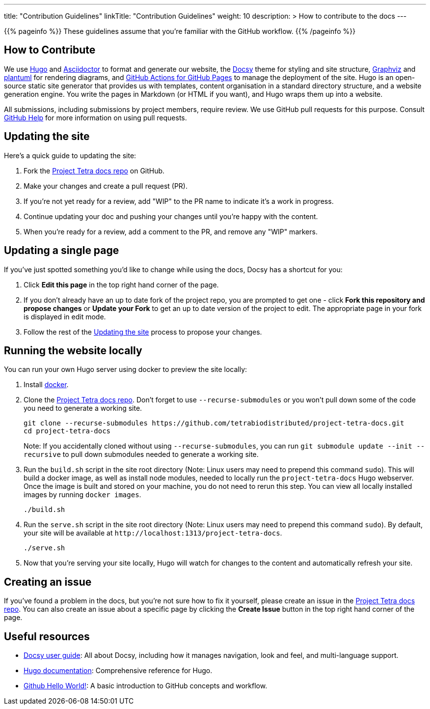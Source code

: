 
---
title: "Contribution Guidelines"
linkTitle: "Contribution Guidelines"
weight: 10
description: >
  How to contribute to the docs
---

{{% pageinfo %}}
These guidelines assume that you're familiar with the GitHub workflow.
{{% /pageinfo %}}

== How to Contribute

We use https://gohugo.io/[Hugo] and https://asciidoctor.org/[ Asciidoctor] to format and generate our website,
the https://github.com/google/docsy[Docsy] theme for styling and site structure,
https://graphviz.org/[Graphviz] and https://plantuml.com/[plantuml] for rendering diagrams,
and https://github.com/peaceiris/actions-gh-pages[GitHub Actions for GitHub Pages] to manage the deployment of the site.
Hugo is an open-source static site generator that provides us with templates,
content organisation in a standard directory structure, and a website generation engine.
You write the pages in Markdown (or HTML if you want), and Hugo wraps them up into a website.

All submissions, including submissions by project members, require review.
We use GitHub pull requests for this purpose.
Consult https://help.github.com/articles/about-pull-requests/[GitHub Help] for more information on using pull requests.

== Updating the site

Here's a quick guide to updating the site:

. Fork the https://github.com/tetrabiodistributed/project-tetra-docs[Project Tetra docs repo] on GitHub.
. Make your changes and create a pull request (PR).
. If you're not yet ready for a review, add "WIP" to the PR name to indicate
  it's a work in progress.
. Continue updating your doc and pushing your changes until you're happy with
  the content.
. When you're ready for a review, add a comment to the PR, and remove any
  "WIP" markers.

== Updating a single page

If you've just spotted something you'd like to change while using the docs, Docsy has a shortcut for you:

. Click *Edit this page* in the top right hand corner of the page.
. If you don't already have an up to date fork of the project repo, you are prompted to get one - click *Fork this repository and propose changes* or *Update your Fork* to get an up to date version of the project to edit. The appropriate page in your fork is displayed in edit mode.
. Follow the rest of the <<#_updating_the_site, Updating the site>> process to propose your changes.

== Running the website locally

You can run your own Hugo server using docker to preview the site locally:

. Install https://www.docker.com/[docker].
. Clone the https://github.com/tetrabiodistributed/project-tetra-docs[Project Tetra docs repo]. Don't forget to use `--recurse-submodules` or you won't pull down some of the code you need to generate a working site.
+
[source,bash]
----
git clone --recurse-submodules https://github.com/tetrabiodistributed/project-tetra-docs.git
cd project-tetra-docs
----
Note: If you accidentally cloned without using `--recurse-submodules`, you can run `git submodule update --init --recursive` to pull down submodules needed to generate a working site.
. Run the `build.sh` script in the site root directory (Note: Linux users may need to prepend this command `sudo`). This will build a docker image, as well as install node modules, needed to locally run the `project-tetra-docs` Hugo webserver. Once the image is built and stored on your machine, you do not need to rerun this step. You can view all locally installed images by running `docker images`.
+
[source,bash]
----
./build.sh
----
. Run the `serve.sh` script in the site root directory (Note: Linux users may need to prepend this command `sudo`). By default, your site will be available at `+http://localhost:1313/project-tetra-docs+`.
+
[source,bash]
----
./serve.sh
----
. Now that you're serving your site locally, Hugo will watch for changes to the content and automatically refresh your site.

== Creating an issue

If you've found a problem in the docs, but you're not sure how to fix it yourself, please create an issue in the https://github.com/tetrabiodistributed/project-tetra-docs/issues[Project Tetra docs repo]. You can also create an issue about a specific page by clicking the *Create Issue* button in the top right hand corner of the page.

== Useful resources

* https://www.docsy.dev/docs/[Docsy user guide]: All about Docsy, including how it manages navigation, look and feel, and multi-language support.
* https://gohugo.io/documentation/[Hugo documentation]: Comprehensive reference for Hugo.
* https://guides.github.com/activities/hello-world/[Github Hello World!]: A basic introduction to GitHub concepts and workflow.
